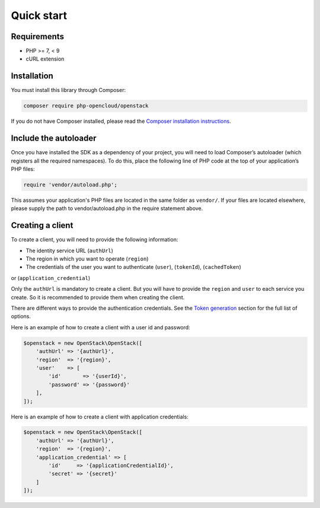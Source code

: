 Quick start
===========

Requirements
------------

* PHP >= 7, < 9
* cURL extension

Installation
------------

You must install this library through Composer:

.. code-block:: bash

    composer require php-opencloud/openstack

If you do not have Composer installed, please read the `Composer installation instructions`_.

Include the autoloader
----------------------

Once you have installed the SDK as a dependency of your project, you will need to load Composer’s autoloader
(which registers all the required namespaces). To do this, place the following line of PHP code at the top of your
application’s PHP files:

.. code-block:: php

    require 'vendor/autoload.php';

This assumes your application's PHP files are located in the same folder as ``vendor/``. If your files are located
elsewhere, please supply the path to vendor/autoload.php in the require statement above.

Creating a client
-----------------

To create a client, you will need to provide the following information:

* The identity service URL (``authUrl``)
* The region in which you want to operate (``region``)
* The credentials of the user you want to authenticate (``user``), (``tokenId``), (``cachedToken``)
or (``application_credential``)

Only the ``authUrl`` is mandatory to create a client. But you will have to provide the ``region`` and ``user``
to each service you create. So it is recommended to provide them when creating the client.

There are different ways to provide the authentication credentials. See the `Token generation`_ section for
the full list of options.

Here is an example of how to create a client with a user id and password:

.. code-block:: php

    $openstack = new OpenStack\OpenStack([
        'authUrl' => '{authUrl}',
        'region'  => '{region}',
        'user'    => [
            'id'       => '{userId}',
            'password' => '{password}'
        ],
    ]);

Here is an example of how to create a client with application credentials:

.. code-block:: php

    $openstack = new OpenStack\OpenStack([
        'authUrl' => '{authUrl}',
        'region'  => '{region}',
        'application_credential' => [
            'id'     => '{applicationCredentialId}',
            'secret' => '{secret}'
        ]
    ]);

.. _Composer installation instructions: https://getcomposer.org/doc/00-intro.md
.. _Token generation: services/identity/v3/tokens
